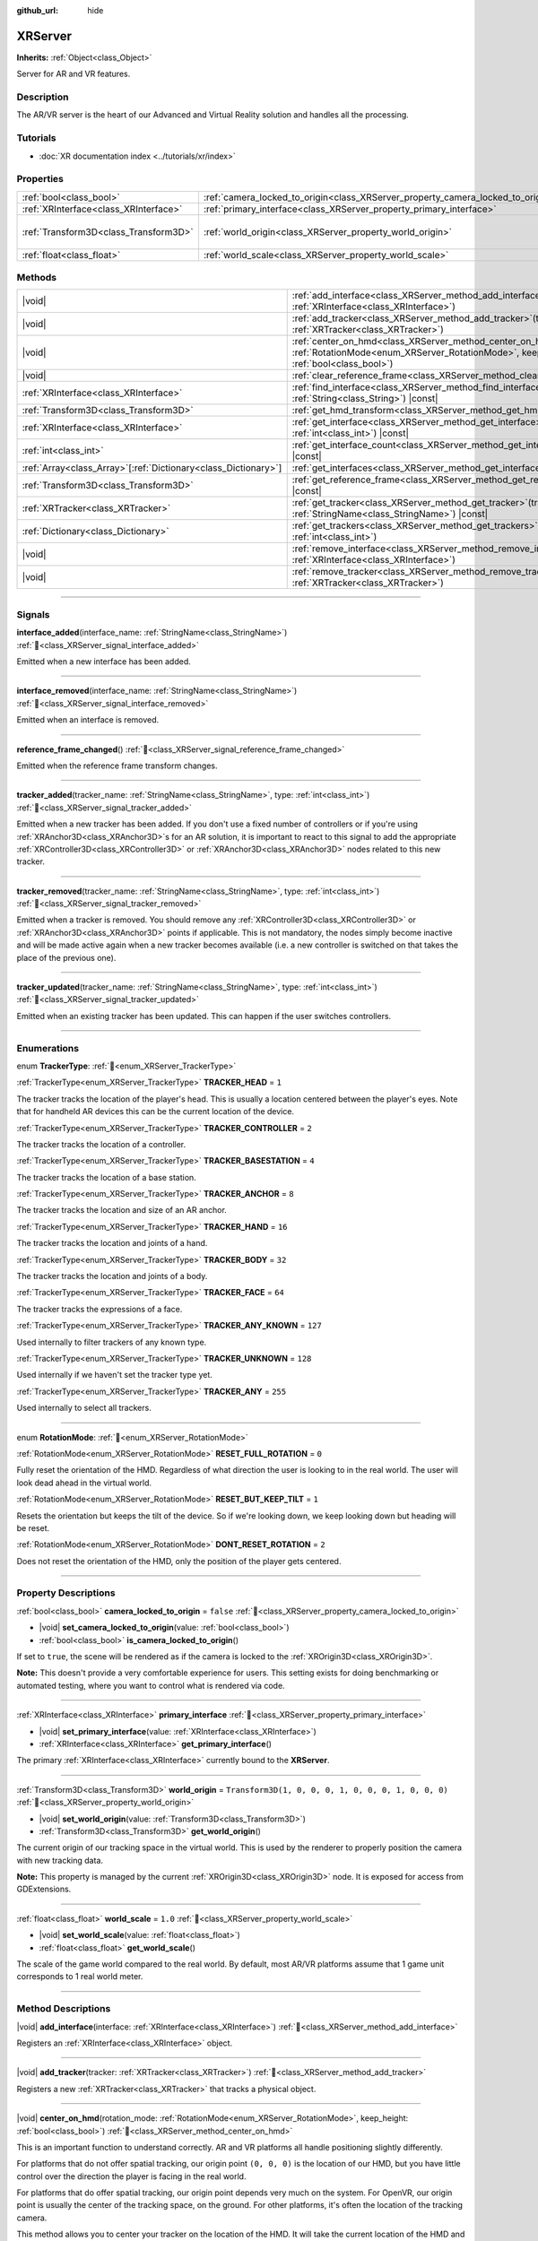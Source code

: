 :github_url: hide

.. DO NOT EDIT THIS FILE!!!
.. Generated automatically from Godot engine sources.
.. Generator: https://github.com/godotengine/godot/tree/master/doc/tools/make_rst.py.
.. XML source: https://github.com/godotengine/godot/tree/master/doc/classes/XRServer.xml.

.. _class_XRServer:

XRServer
========

**Inherits:** :ref:`Object<class_Object>`

Server for AR and VR features.

.. rst-class:: classref-introduction-group

Description
-----------

The AR/VR server is the heart of our Advanced and Virtual Reality solution and handles all the processing.

.. rst-class:: classref-introduction-group

Tutorials
---------

- :doc:`XR documentation index <../tutorials/xr/index>`

.. rst-class:: classref-reftable-group

Properties
----------

.. table::
   :widths: auto

   +---------------------------------------+---------------------------------------------------------------------------------+-----------------------------------------------------+
   | :ref:`bool<class_bool>`               | :ref:`camera_locked_to_origin<class_XRServer_property_camera_locked_to_origin>` | ``false``                                           |
   +---------------------------------------+---------------------------------------------------------------------------------+-----------------------------------------------------+
   | :ref:`XRInterface<class_XRInterface>` | :ref:`primary_interface<class_XRServer_property_primary_interface>`             |                                                     |
   +---------------------------------------+---------------------------------------------------------------------------------+-----------------------------------------------------+
   | :ref:`Transform3D<class_Transform3D>` | :ref:`world_origin<class_XRServer_property_world_origin>`                       | ``Transform3D(1, 0, 0, 0, 1, 0, 0, 0, 1, 0, 0, 0)`` |
   +---------------------------------------+---------------------------------------------------------------------------------+-----------------------------------------------------+
   | :ref:`float<class_float>`             | :ref:`world_scale<class_XRServer_property_world_scale>`                         | ``1.0``                                             |
   +---------------------------------------+---------------------------------------------------------------------------------+-----------------------------------------------------+

.. rst-class:: classref-reftable-group

Methods
-------

.. table::
   :widths: auto

   +------------------------------------------------------------------+-------------------------------------------------------------------------------------------------------------------------------------------------------------------------+
   | |void|                                                           | :ref:`add_interface<class_XRServer_method_add_interface>`\ (\ interface\: :ref:`XRInterface<class_XRInterface>`\ )                                                      |
   +------------------------------------------------------------------+-------------------------------------------------------------------------------------------------------------------------------------------------------------------------+
   | |void|                                                           | :ref:`add_tracker<class_XRServer_method_add_tracker>`\ (\ tracker\: :ref:`XRTracker<class_XRTracker>`\ )                                                                |
   +------------------------------------------------------------------+-------------------------------------------------------------------------------------------------------------------------------------------------------------------------+
   | |void|                                                           | :ref:`center_on_hmd<class_XRServer_method_center_on_hmd>`\ (\ rotation_mode\: :ref:`RotationMode<enum_XRServer_RotationMode>`, keep_height\: :ref:`bool<class_bool>`\ ) |
   +------------------------------------------------------------------+-------------------------------------------------------------------------------------------------------------------------------------------------------------------------+
   | |void|                                                           | :ref:`clear_reference_frame<class_XRServer_method_clear_reference_frame>`\ (\ )                                                                                         |
   +------------------------------------------------------------------+-------------------------------------------------------------------------------------------------------------------------------------------------------------------------+
   | :ref:`XRInterface<class_XRInterface>`                            | :ref:`find_interface<class_XRServer_method_find_interface>`\ (\ name\: :ref:`String<class_String>`\ ) |const|                                                           |
   +------------------------------------------------------------------+-------------------------------------------------------------------------------------------------------------------------------------------------------------------------+
   | :ref:`Transform3D<class_Transform3D>`                            | :ref:`get_hmd_transform<class_XRServer_method_get_hmd_transform>`\ (\ )                                                                                                 |
   +------------------------------------------------------------------+-------------------------------------------------------------------------------------------------------------------------------------------------------------------------+
   | :ref:`XRInterface<class_XRInterface>`                            | :ref:`get_interface<class_XRServer_method_get_interface>`\ (\ idx\: :ref:`int<class_int>`\ ) |const|                                                                    |
   +------------------------------------------------------------------+-------------------------------------------------------------------------------------------------------------------------------------------------------------------------+
   | :ref:`int<class_int>`                                            | :ref:`get_interface_count<class_XRServer_method_get_interface_count>`\ (\ ) |const|                                                                                     |
   +------------------------------------------------------------------+-------------------------------------------------------------------------------------------------------------------------------------------------------------------------+
   | :ref:`Array<class_Array>`\[:ref:`Dictionary<class_Dictionary>`\] | :ref:`get_interfaces<class_XRServer_method_get_interfaces>`\ (\ ) |const|                                                                                               |
   +------------------------------------------------------------------+-------------------------------------------------------------------------------------------------------------------------------------------------------------------------+
   | :ref:`Transform3D<class_Transform3D>`                            | :ref:`get_reference_frame<class_XRServer_method_get_reference_frame>`\ (\ ) |const|                                                                                     |
   +------------------------------------------------------------------+-------------------------------------------------------------------------------------------------------------------------------------------------------------------------+
   | :ref:`XRTracker<class_XRTracker>`                                | :ref:`get_tracker<class_XRServer_method_get_tracker>`\ (\ tracker_name\: :ref:`StringName<class_StringName>`\ ) |const|                                                 |
   +------------------------------------------------------------------+-------------------------------------------------------------------------------------------------------------------------------------------------------------------------+
   | :ref:`Dictionary<class_Dictionary>`                              | :ref:`get_trackers<class_XRServer_method_get_trackers>`\ (\ tracker_types\: :ref:`int<class_int>`\ )                                                                    |
   +------------------------------------------------------------------+-------------------------------------------------------------------------------------------------------------------------------------------------------------------------+
   | |void|                                                           | :ref:`remove_interface<class_XRServer_method_remove_interface>`\ (\ interface\: :ref:`XRInterface<class_XRInterface>`\ )                                                |
   +------------------------------------------------------------------+-------------------------------------------------------------------------------------------------------------------------------------------------------------------------+
   | |void|                                                           | :ref:`remove_tracker<class_XRServer_method_remove_tracker>`\ (\ tracker\: :ref:`XRTracker<class_XRTracker>`\ )                                                          |
   +------------------------------------------------------------------+-------------------------------------------------------------------------------------------------------------------------------------------------------------------------+

.. rst-class:: classref-section-separator

----

.. rst-class:: classref-descriptions-group

Signals
-------

.. _class_XRServer_signal_interface_added:

.. rst-class:: classref-signal

**interface_added**\ (\ interface_name\: :ref:`StringName<class_StringName>`\ ) :ref:`🔗<class_XRServer_signal_interface_added>`

Emitted when a new interface has been added.

.. rst-class:: classref-item-separator

----

.. _class_XRServer_signal_interface_removed:

.. rst-class:: classref-signal

**interface_removed**\ (\ interface_name\: :ref:`StringName<class_StringName>`\ ) :ref:`🔗<class_XRServer_signal_interface_removed>`

Emitted when an interface is removed.

.. rst-class:: classref-item-separator

----

.. _class_XRServer_signal_reference_frame_changed:

.. rst-class:: classref-signal

**reference_frame_changed**\ (\ ) :ref:`🔗<class_XRServer_signal_reference_frame_changed>`

Emitted when the reference frame transform changes.

.. rst-class:: classref-item-separator

----

.. _class_XRServer_signal_tracker_added:

.. rst-class:: classref-signal

**tracker_added**\ (\ tracker_name\: :ref:`StringName<class_StringName>`, type\: :ref:`int<class_int>`\ ) :ref:`🔗<class_XRServer_signal_tracker_added>`

Emitted when a new tracker has been added. If you don't use a fixed number of controllers or if you're using :ref:`XRAnchor3D<class_XRAnchor3D>`\ s for an AR solution, it is important to react to this signal to add the appropriate :ref:`XRController3D<class_XRController3D>` or :ref:`XRAnchor3D<class_XRAnchor3D>` nodes related to this new tracker.

.. rst-class:: classref-item-separator

----

.. _class_XRServer_signal_tracker_removed:

.. rst-class:: classref-signal

**tracker_removed**\ (\ tracker_name\: :ref:`StringName<class_StringName>`, type\: :ref:`int<class_int>`\ ) :ref:`🔗<class_XRServer_signal_tracker_removed>`

Emitted when a tracker is removed. You should remove any :ref:`XRController3D<class_XRController3D>` or :ref:`XRAnchor3D<class_XRAnchor3D>` points if applicable. This is not mandatory, the nodes simply become inactive and will be made active again when a new tracker becomes available (i.e. a new controller is switched on that takes the place of the previous one).

.. rst-class:: classref-item-separator

----

.. _class_XRServer_signal_tracker_updated:

.. rst-class:: classref-signal

**tracker_updated**\ (\ tracker_name\: :ref:`StringName<class_StringName>`, type\: :ref:`int<class_int>`\ ) :ref:`🔗<class_XRServer_signal_tracker_updated>`

Emitted when an existing tracker has been updated. This can happen if the user switches controllers.

.. rst-class:: classref-section-separator

----

.. rst-class:: classref-descriptions-group

Enumerations
------------

.. _enum_XRServer_TrackerType:

.. rst-class:: classref-enumeration

enum **TrackerType**: :ref:`🔗<enum_XRServer_TrackerType>`

.. _class_XRServer_constant_TRACKER_HEAD:

.. rst-class:: classref-enumeration-constant

:ref:`TrackerType<enum_XRServer_TrackerType>` **TRACKER_HEAD** = ``1``

The tracker tracks the location of the player's head. This is usually a location centered between the player's eyes. Note that for handheld AR devices this can be the current location of the device.

.. _class_XRServer_constant_TRACKER_CONTROLLER:

.. rst-class:: classref-enumeration-constant

:ref:`TrackerType<enum_XRServer_TrackerType>` **TRACKER_CONTROLLER** = ``2``

The tracker tracks the location of a controller.

.. _class_XRServer_constant_TRACKER_BASESTATION:

.. rst-class:: classref-enumeration-constant

:ref:`TrackerType<enum_XRServer_TrackerType>` **TRACKER_BASESTATION** = ``4``

The tracker tracks the location of a base station.

.. _class_XRServer_constant_TRACKER_ANCHOR:

.. rst-class:: classref-enumeration-constant

:ref:`TrackerType<enum_XRServer_TrackerType>` **TRACKER_ANCHOR** = ``8``

The tracker tracks the location and size of an AR anchor.

.. _class_XRServer_constant_TRACKER_HAND:

.. rst-class:: classref-enumeration-constant

:ref:`TrackerType<enum_XRServer_TrackerType>` **TRACKER_HAND** = ``16``

The tracker tracks the location and joints of a hand.

.. _class_XRServer_constant_TRACKER_BODY:

.. rst-class:: classref-enumeration-constant

:ref:`TrackerType<enum_XRServer_TrackerType>` **TRACKER_BODY** = ``32``

The tracker tracks the location and joints of a body.

.. _class_XRServer_constant_TRACKER_FACE:

.. rst-class:: classref-enumeration-constant

:ref:`TrackerType<enum_XRServer_TrackerType>` **TRACKER_FACE** = ``64``

The tracker tracks the expressions of a face.

.. _class_XRServer_constant_TRACKER_ANY_KNOWN:

.. rst-class:: classref-enumeration-constant

:ref:`TrackerType<enum_XRServer_TrackerType>` **TRACKER_ANY_KNOWN** = ``127``

Used internally to filter trackers of any known type.

.. _class_XRServer_constant_TRACKER_UNKNOWN:

.. rst-class:: classref-enumeration-constant

:ref:`TrackerType<enum_XRServer_TrackerType>` **TRACKER_UNKNOWN** = ``128``

Used internally if we haven't set the tracker type yet.

.. _class_XRServer_constant_TRACKER_ANY:

.. rst-class:: classref-enumeration-constant

:ref:`TrackerType<enum_XRServer_TrackerType>` **TRACKER_ANY** = ``255``

Used internally to select all trackers.

.. rst-class:: classref-item-separator

----

.. _enum_XRServer_RotationMode:

.. rst-class:: classref-enumeration

enum **RotationMode**: :ref:`🔗<enum_XRServer_RotationMode>`

.. _class_XRServer_constant_RESET_FULL_ROTATION:

.. rst-class:: classref-enumeration-constant

:ref:`RotationMode<enum_XRServer_RotationMode>` **RESET_FULL_ROTATION** = ``0``

Fully reset the orientation of the HMD. Regardless of what direction the user is looking to in the real world. The user will look dead ahead in the virtual world.

.. _class_XRServer_constant_RESET_BUT_KEEP_TILT:

.. rst-class:: classref-enumeration-constant

:ref:`RotationMode<enum_XRServer_RotationMode>` **RESET_BUT_KEEP_TILT** = ``1``

Resets the orientation but keeps the tilt of the device. So if we're looking down, we keep looking down but heading will be reset.

.. _class_XRServer_constant_DONT_RESET_ROTATION:

.. rst-class:: classref-enumeration-constant

:ref:`RotationMode<enum_XRServer_RotationMode>` **DONT_RESET_ROTATION** = ``2``

Does not reset the orientation of the HMD, only the position of the player gets centered.

.. rst-class:: classref-section-separator

----

.. rst-class:: classref-descriptions-group

Property Descriptions
---------------------

.. _class_XRServer_property_camera_locked_to_origin:

.. rst-class:: classref-property

:ref:`bool<class_bool>` **camera_locked_to_origin** = ``false`` :ref:`🔗<class_XRServer_property_camera_locked_to_origin>`

.. rst-class:: classref-property-setget

- |void| **set_camera_locked_to_origin**\ (\ value\: :ref:`bool<class_bool>`\ )
- :ref:`bool<class_bool>` **is_camera_locked_to_origin**\ (\ )

If set to ``true``, the scene will be rendered as if the camera is locked to the :ref:`XROrigin3D<class_XROrigin3D>`.

\ **Note:** This doesn't provide a very comfortable experience for users. This setting exists for doing benchmarking or automated testing, where you want to control what is rendered via code.

.. rst-class:: classref-item-separator

----

.. _class_XRServer_property_primary_interface:

.. rst-class:: classref-property

:ref:`XRInterface<class_XRInterface>` **primary_interface** :ref:`🔗<class_XRServer_property_primary_interface>`

.. rst-class:: classref-property-setget

- |void| **set_primary_interface**\ (\ value\: :ref:`XRInterface<class_XRInterface>`\ )
- :ref:`XRInterface<class_XRInterface>` **get_primary_interface**\ (\ )

The primary :ref:`XRInterface<class_XRInterface>` currently bound to the **XRServer**.

.. rst-class:: classref-item-separator

----

.. _class_XRServer_property_world_origin:

.. rst-class:: classref-property

:ref:`Transform3D<class_Transform3D>` **world_origin** = ``Transform3D(1, 0, 0, 0, 1, 0, 0, 0, 1, 0, 0, 0)`` :ref:`🔗<class_XRServer_property_world_origin>`

.. rst-class:: classref-property-setget

- |void| **set_world_origin**\ (\ value\: :ref:`Transform3D<class_Transform3D>`\ )
- :ref:`Transform3D<class_Transform3D>` **get_world_origin**\ (\ )

The current origin of our tracking space in the virtual world. This is used by the renderer to properly position the camera with new tracking data.

\ **Note:** This property is managed by the current :ref:`XROrigin3D<class_XROrigin3D>` node. It is exposed for access from GDExtensions.

.. rst-class:: classref-item-separator

----

.. _class_XRServer_property_world_scale:

.. rst-class:: classref-property

:ref:`float<class_float>` **world_scale** = ``1.0`` :ref:`🔗<class_XRServer_property_world_scale>`

.. rst-class:: classref-property-setget

- |void| **set_world_scale**\ (\ value\: :ref:`float<class_float>`\ )
- :ref:`float<class_float>` **get_world_scale**\ (\ )

The scale of the game world compared to the real world. By default, most AR/VR platforms assume that 1 game unit corresponds to 1 real world meter.

.. rst-class:: classref-section-separator

----

.. rst-class:: classref-descriptions-group

Method Descriptions
-------------------

.. _class_XRServer_method_add_interface:

.. rst-class:: classref-method

|void| **add_interface**\ (\ interface\: :ref:`XRInterface<class_XRInterface>`\ ) :ref:`🔗<class_XRServer_method_add_interface>`

Registers an :ref:`XRInterface<class_XRInterface>` object.

.. rst-class:: classref-item-separator

----

.. _class_XRServer_method_add_tracker:

.. rst-class:: classref-method

|void| **add_tracker**\ (\ tracker\: :ref:`XRTracker<class_XRTracker>`\ ) :ref:`🔗<class_XRServer_method_add_tracker>`

Registers a new :ref:`XRTracker<class_XRTracker>` that tracks a physical object.

.. rst-class:: classref-item-separator

----

.. _class_XRServer_method_center_on_hmd:

.. rst-class:: classref-method

|void| **center_on_hmd**\ (\ rotation_mode\: :ref:`RotationMode<enum_XRServer_RotationMode>`, keep_height\: :ref:`bool<class_bool>`\ ) :ref:`🔗<class_XRServer_method_center_on_hmd>`

This is an important function to understand correctly. AR and VR platforms all handle positioning slightly differently.

For platforms that do not offer spatial tracking, our origin point ``(0, 0, 0)`` is the location of our HMD, but you have little control over the direction the player is facing in the real world.

For platforms that do offer spatial tracking, our origin point depends very much on the system. For OpenVR, our origin point is usually the center of the tracking space, on the ground. For other platforms, it's often the location of the tracking camera.

This method allows you to center your tracker on the location of the HMD. It will take the current location of the HMD and use that to adjust all your tracking data; in essence, realigning the real world to your player's current position in the game world.

For this method to produce usable results, tracking information must be available. This often takes a few frames after starting your game.

You should call this method after a few seconds have passed. For example, when the user requests a realignment of the display holding a designated button on a controller for a short period of time, or when implementing a teleport mechanism.

.. rst-class:: classref-item-separator

----

.. _class_XRServer_method_clear_reference_frame:

.. rst-class:: classref-method

|void| **clear_reference_frame**\ (\ ) :ref:`🔗<class_XRServer_method_clear_reference_frame>`

Clears the reference frame that was set by previous calls to :ref:`center_on_hmd()<class_XRServer_method_center_on_hmd>`.

.. rst-class:: classref-item-separator

----

.. _class_XRServer_method_find_interface:

.. rst-class:: classref-method

:ref:`XRInterface<class_XRInterface>` **find_interface**\ (\ name\: :ref:`String<class_String>`\ ) |const| :ref:`🔗<class_XRServer_method_find_interface>`

Finds an interface by its ``name``. For example, if your project uses capabilities of an AR/VR platform, you can find the interface for that platform by name and initialize it.

.. rst-class:: classref-item-separator

----

.. _class_XRServer_method_get_hmd_transform:

.. rst-class:: classref-method

:ref:`Transform3D<class_Transform3D>` **get_hmd_transform**\ (\ ) :ref:`🔗<class_XRServer_method_get_hmd_transform>`

Returns the primary interface's transformation.

.. rst-class:: classref-item-separator

----

.. _class_XRServer_method_get_interface:

.. rst-class:: classref-method

:ref:`XRInterface<class_XRInterface>` **get_interface**\ (\ idx\: :ref:`int<class_int>`\ ) |const| :ref:`🔗<class_XRServer_method_get_interface>`

Returns the interface registered at the given ``idx`` index in the list of interfaces.

.. rst-class:: classref-item-separator

----

.. _class_XRServer_method_get_interface_count:

.. rst-class:: classref-method

:ref:`int<class_int>` **get_interface_count**\ (\ ) |const| :ref:`🔗<class_XRServer_method_get_interface_count>`

Returns the number of interfaces currently registered with the AR/VR server. If your project supports multiple AR/VR platforms, you can look through the available interface, and either present the user with a selection or simply try to initialize each interface and use the first one that returns ``true``.

.. rst-class:: classref-item-separator

----

.. _class_XRServer_method_get_interfaces:

.. rst-class:: classref-method

:ref:`Array<class_Array>`\[:ref:`Dictionary<class_Dictionary>`\] **get_interfaces**\ (\ ) |const| :ref:`🔗<class_XRServer_method_get_interfaces>`

Returns a list of available interfaces the ID and name of each interface.

.. rst-class:: classref-item-separator

----

.. _class_XRServer_method_get_reference_frame:

.. rst-class:: classref-method

:ref:`Transform3D<class_Transform3D>` **get_reference_frame**\ (\ ) |const| :ref:`🔗<class_XRServer_method_get_reference_frame>`

Returns the reference frame transform. Mostly used internally and exposed for GDExtension build interfaces.

.. rst-class:: classref-item-separator

----

.. _class_XRServer_method_get_tracker:

.. rst-class:: classref-method

:ref:`XRTracker<class_XRTracker>` **get_tracker**\ (\ tracker_name\: :ref:`StringName<class_StringName>`\ ) |const| :ref:`🔗<class_XRServer_method_get_tracker>`

Returns the positional tracker with the given ``tracker_name``.

.. rst-class:: classref-item-separator

----

.. _class_XRServer_method_get_trackers:

.. rst-class:: classref-method

:ref:`Dictionary<class_Dictionary>` **get_trackers**\ (\ tracker_types\: :ref:`int<class_int>`\ ) :ref:`🔗<class_XRServer_method_get_trackers>`

Returns a dictionary of trackers for ``tracker_types``.

.. rst-class:: classref-item-separator

----

.. _class_XRServer_method_remove_interface:

.. rst-class:: classref-method

|void| **remove_interface**\ (\ interface\: :ref:`XRInterface<class_XRInterface>`\ ) :ref:`🔗<class_XRServer_method_remove_interface>`

Removes this ``interface``.

.. rst-class:: classref-item-separator

----

.. _class_XRServer_method_remove_tracker:

.. rst-class:: classref-method

|void| **remove_tracker**\ (\ tracker\: :ref:`XRTracker<class_XRTracker>`\ ) :ref:`🔗<class_XRServer_method_remove_tracker>`

Removes this ``tracker``.

.. |virtual| replace:: :abbr:`virtual (This method should typically be overridden by the user to have any effect.)`
.. |required| replace:: :abbr:`required (This method is required to be overridden when extending its base class.)`
.. |const| replace:: :abbr:`const (This method has no side effects. It doesn't modify any of the instance's member variables.)`
.. |vararg| replace:: :abbr:`vararg (This method accepts any number of arguments after the ones described here.)`
.. |constructor| replace:: :abbr:`constructor (This method is used to construct a type.)`
.. |static| replace:: :abbr:`static (This method doesn't need an instance to be called, so it can be called directly using the class name.)`
.. |operator| replace:: :abbr:`operator (This method describes a valid operator to use with this type as left-hand operand.)`
.. |bitfield| replace:: :abbr:`BitField (This value is an integer composed as a bitmask of the following flags.)`
.. |void| replace:: :abbr:`void (No return value.)`

